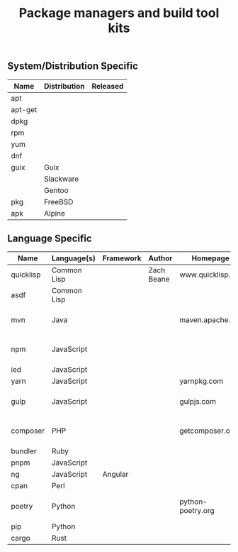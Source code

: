 # File      : wds-devops-pkgs.org
# Created   : <2020-07-07 Tue 10:46:24 BST>
# Modified  : <2020-07-14 Tue 11:30:37 BST>
# Author    : #Rλatan <abc@incerto.xyz>
# Synopsis  : <Survey over package managers>

#+TITLE: Package managers and build tool kits

** System/Distribution Specific
| Name    | Distribution | Released |
|---------+--------------+----------|
| apt     |              |          |
| apt-get |              |          |
| dpkg    |              |          |
| rpm     |              |          |
| yum     |              |          |
| dnf     |              |          |
| guix    | Guix         |          |
|         | Slackware    |          |
|         | Gentoo       |          |
| pkg     | FreeBSD      |          |
| apk     | Alpine       |          |
|---------+--------------+----------|

** Language Specific
| Name      | Language(s) | Framework | Author     | Homepage          | Released         |
|-----------+-------------+-----------+------------+-------------------+------------------|
| quicklisp | Common Lisp |           | Zach Beane | www.quicklisp.org |                  |
| asdf      | Common Lisp |           |            |                   |                  |
| mvn       | Java        |           |            | maven.apache.org  | <2004-07-13 Tue> |
| npm       | JavaScript  |           |            |                   | <2010-01-12 Tue> |
| ied       | JavaScript  |           |            |                   |                  |
| yarn      | JavaScript  |           |            | yarnpkg.com       |                  |
| gulp      | JavaScript  |           |            | gulpjs.com        | <2013-09-26 Thu> |
| composer  | PHP         |           |            | getcomposer.org   | <2012-03-01 Thu> |
| bundler   | Ruby        |           |            |                   |                  |
| pnpm      | JavaScript  |           |            |                   |                  |
| ng        | JavaScript  | Angular   |            |                   |                  |
| cpan      | Perl        |           |            |                   |                  |
| poetry    | Python      |           |            | python-poetry.org | <2018-02-18 Sun> |
| pip       | Python      |           |            |                   |                  |
| cargo     | Rust        |           |            |                   |                  |
|-----------+-------------+-----------+------------+-------------------+------------------|

# End of wds-devops-pkgs.org
